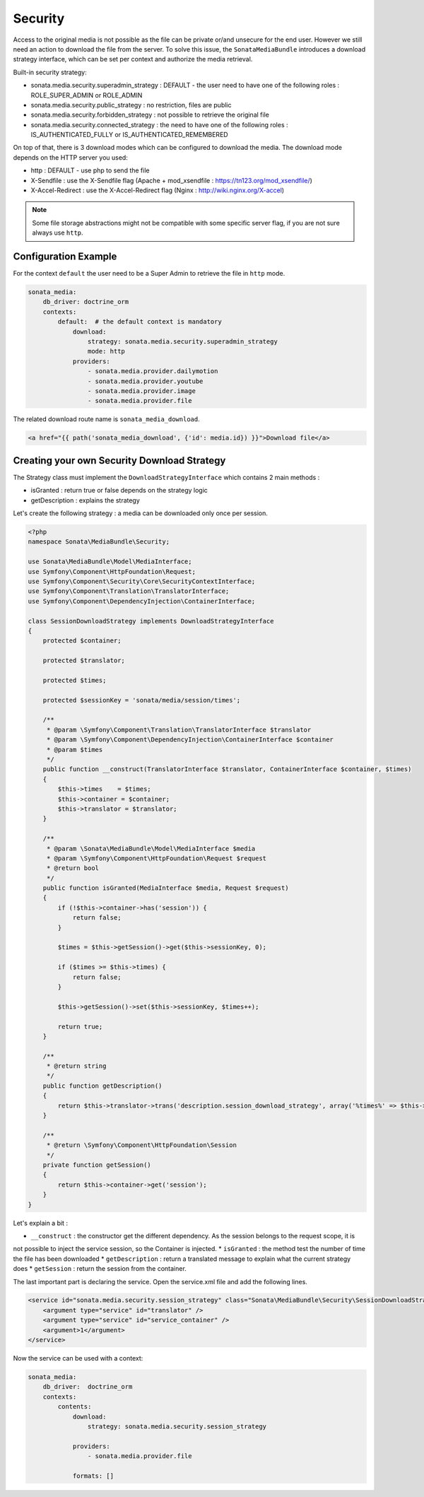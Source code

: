 Security
========

Access to the original media is not possible as the file can be private or/and unsecure for the end user. However
we still need an action to download the file from the server. To solve this issue, the ``SonataMediaBundle`` introduces
a download strategy interface, which can be set per context and authorize the media retrieval.

Built-in security strategy:

* sonata.media.security.superadmin_strategy : DEFAULT - the user need to have one of the following roles : ROLE_SUPER_ADMIN or ROLE_ADMIN
* sonata.media.security.public_strategy : no restriction, files are public
* sonata.media.security.forbidden_strategy : not possible to retrieve the original file
* sonata.media.security.connected_strategy : the need to have one of the following roles : IS_AUTHENTICATED_FULLY or IS_AUTHENTICATED_REMEMBERED

On top of that, there is 3 download modes which can be configured to download the media. The download mode depends on
the HTTP server you used:

* http : DEFAULT - use php to send the file
* X-Sendfile : use the X-Sendfile flag (Apache + mod_xsendfile : https://tn123.org/mod_xsendfile/)
* X-Accel-Redirect : use the X-Accel-Redirect flag (Nginx : http://wiki.nginx.org/X-accel)

.. note::

    Some file storage abstractions might not be compatible with some specific server flag,
    if you are not sure always use ``http``.


Configuration Example
---------------------

For the context ``default`` the user need to be a Super Admin to retrieve the file in ``http`` mode.

.. code-block:: yaml

    sonata_media:
        db_driver: doctrine_orm
        contexts:
            default:  # the default context is mandatory
                download:
                    strategy: sonata.media.security.superadmin_strategy
                    mode: http
                providers:
                    - sonata.media.provider.dailymotion
                    - sonata.media.provider.youtube
                    - sonata.media.provider.image
                    - sonata.media.provider.file

The related download route name is ``sonata_media_download``.

.. code-block:: jinja

    <a href="{{ path('sonata_media_download', {'id': media.id}) }}">Download file</a>

Creating your own Security Download Strategy
--------------------------------------------

The Strategy class must implement the ``DownloadStrategyInterface`` which contains 2 main methods :

* isGranted : return true or false depends on the strategy logic
* getDescription : explains the strategy

Let's create the following strategy : a media can be downloaded only once per session.


.. code-block:: php

    <?php
    namespace Sonata\MediaBundle\Security;

    use Sonata\MediaBundle\Model\MediaInterface;
    use Symfony\Component\HttpFoundation\Request;
    use Symfony\Component\Security\Core\SecurityContextInterface;
    use Symfony\Component\Translation\TranslatorInterface;
    use Symfony\Component\DependencyInjection\ContainerInterface;

    class SessionDownloadStrategy implements DownloadStrategyInterface
    {
        protected $container;

        protected $translator;

        protected $times;

        protected $sessionKey = 'sonata/media/session/times';

        /**
         * @param \Symfony\Component\Translation\TranslatorInterface $translator
         * @param \Symfony\Component\DependencyInjection\ContainerInterface $container
         * @param $times
         */
        public function __construct(TranslatorInterface $translator, ContainerInterface $container, $times)
        {
            $this->times    = $times;
            $this->container = $container;
            $this->translator = $translator;
        }

        /**
         * @param \Sonata\MediaBundle\Model\MediaInterface $media
         * @param \Symfony\Component\HttpFoundation\Request $request
         * @return bool
         */
        public function isGranted(MediaInterface $media, Request $request)
        {
            if (!$this->container->has('session')) {
                return false;
            }

            $times = $this->getSession()->get($this->sessionKey, 0);

            if ($times >= $this->times) {
                return false;
            }

            $this->getSession()->set($this->sessionKey, $times++);

            return true;
        }

        /**
         * @return string
         */
        public function getDescription()
        {
            return $this->translator->trans('description.session_download_strategy', array('%times%' => $this->times), 'SonataMediaBundle');
        }

        /**
         * @return \Symfony\Component\HttpFoundation\Session
         */
        private function getSession()
        {
            return $this->container->get('session');
        }
    }

Let's explain a bit :

* ``__construct`` : the constructor get the different dependency. As the session belongs to the request scope, it is
not possible to inject the service session, so the Container is injected.
* ``isGranted`` : the method test the number of time the file has been downloaded
* ``getDescription`` : return a translated message to explain what the current strategy does
* ``getSession`` : return the session from the container.


The last important part is declaring the service. Open the service.xml file and add the following lines.

.. code-block:: xml

        <service id="sonata.media.security.session_strategy" class="Sonata\MediaBundle\Security\SessionDownloadStrategy" >
            <argument type="service" id="translator" />
            <argument type="service" id="service_container" />
            <argument>1</argument>
        </service>

Now the service can be used with a context:

.. code-block:: yaml

    sonata_media:
        db_driver:  doctrine_orm
        contexts:
            contents:
                download:
                    strategy: sonata.media.security.session_strategy

                providers:
                    - sonata.media.provider.file

                formats: []
